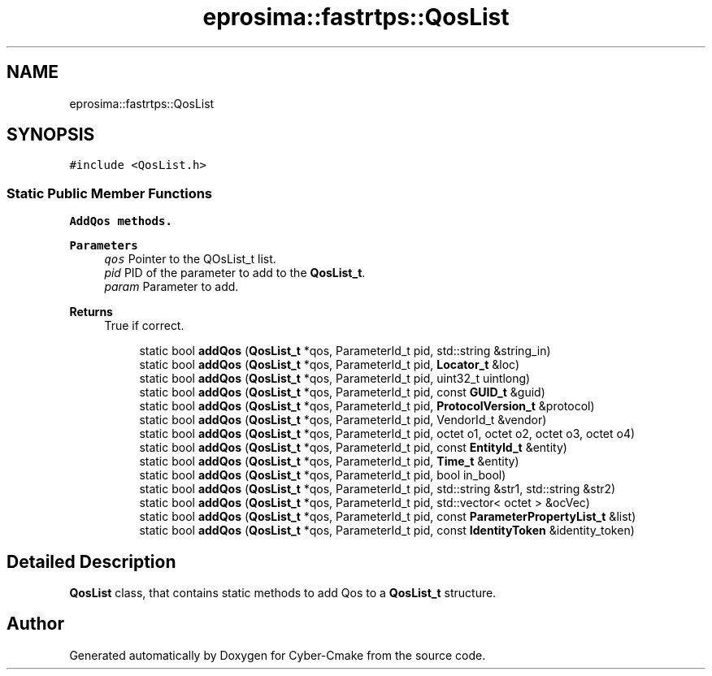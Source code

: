 .TH "eprosima::fastrtps::QosList" 3 "Sun Sep 3 2023" "Version 8.0" "Cyber-Cmake" \" -*- nroff -*-
.ad l
.nh
.SH NAME
eprosima::fastrtps::QosList
.SH SYNOPSIS
.br
.PP
.PP
\fC#include <QosList\&.h>\fP
.SS "Static Public Member Functions"

.PP
.RI "\fBAddQos methods\&.\fP"
.br

.PP
\fBParameters\fP
.RS 4
\fIqos\fP Pointer to the QOsList_t list\&. 
.br
\fIpid\fP PID of the parameter to add to the \fBQosList_t\fP\&. 
.br
\fIparam\fP Parameter to add\&. 
.RE
.PP
\fBReturns\fP
.RS 4
True if correct\&. 
.RE
.PP

.PP
.in +1c
.in +1c
.ti -1c
.RI "static bool \fBaddQos\fP (\fBQosList_t\fP *qos, ParameterId_t pid, std::string &string_in)"
.br
.ti -1c
.RI "static bool \fBaddQos\fP (\fBQosList_t\fP *qos, ParameterId_t pid, \fBLocator_t\fP &loc)"
.br
.ti -1c
.RI "static bool \fBaddQos\fP (\fBQosList_t\fP *qos, ParameterId_t pid, uint32_t uintlong)"
.br
.ti -1c
.RI "static bool \fBaddQos\fP (\fBQosList_t\fP *qos, ParameterId_t pid, const \fBGUID_t\fP &guid)"
.br
.ti -1c
.RI "static bool \fBaddQos\fP (\fBQosList_t\fP *qos, ParameterId_t pid, \fBProtocolVersion_t\fP &protocol)"
.br
.ti -1c
.RI "static bool \fBaddQos\fP (\fBQosList_t\fP *qos, ParameterId_t pid, VendorId_t &vendor)"
.br
.ti -1c
.RI "static bool \fBaddQos\fP (\fBQosList_t\fP *qos, ParameterId_t pid, octet o1, octet o2, octet o3, octet o4)"
.br
.ti -1c
.RI "static bool \fBaddQos\fP (\fBQosList_t\fP *qos, ParameterId_t pid, const \fBEntityId_t\fP &entity)"
.br
.ti -1c
.RI "static bool \fBaddQos\fP (\fBQosList_t\fP *qos, ParameterId_t pid, \fBTime_t\fP &entity)"
.br
.ti -1c
.RI "static bool \fBaddQos\fP (\fBQosList_t\fP *qos, ParameterId_t pid, bool in_bool)"
.br
.ti -1c
.RI "static bool \fBaddQos\fP (\fBQosList_t\fP *qos, ParameterId_t pid, std::string &str1, std::string &str2)"
.br
.ti -1c
.RI "static bool \fBaddQos\fP (\fBQosList_t\fP *qos, ParameterId_t pid, std::vector< octet > &ocVec)"
.br
.ti -1c
.RI "static bool \fBaddQos\fP (\fBQosList_t\fP *qos, ParameterId_t pid, const \fBParameterPropertyList_t\fP &list)"
.br
.ti -1c
.RI "static bool \fBaddQos\fP (\fBQosList_t\fP *qos, ParameterId_t pid, const \fBIdentityToken\fP &identity_token)"
.br
.in -1c
.in -1c
.SH "Detailed Description"
.PP 
\fBQosList\fP class, that contains static methods to add Qos to a \fBQosList_t\fP structure\&. 

.SH "Author"
.PP 
Generated automatically by Doxygen for Cyber-Cmake from the source code\&.
